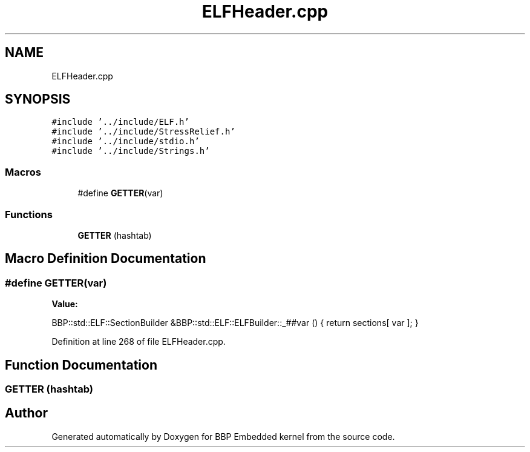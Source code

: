 .TH "ELFHeader.cpp" 3 "Fri Jan 26 2024" "Version 0.2.0" "BBP Embedded kernel" \" -*- nroff -*-
.ad l
.nh
.SH NAME
ELFHeader.cpp
.SH SYNOPSIS
.br
.PP
\fC#include '\&.\&./include/ELF\&.h'\fP
.br
\fC#include '\&.\&./include/StressRelief\&.h'\fP
.br
\fC#include '\&.\&./include/stdio\&.h'\fP
.br
\fC#include '\&.\&./include/Strings\&.h'\fP
.br

.SS "Macros"

.in +1c
.ti -1c
.RI "#define \fBGETTER\fP(var)"
.br
.in -1c
.SS "Functions"

.in +1c
.ti -1c
.RI "\fBGETTER\fP (hashtab)"
.br
.in -1c
.SH "Macro Definition Documentation"
.PP 
.SS "#define GETTER(var)"
\fBValue:\fP
.PP
.nf
BBP::std::ELF::SectionBuilder &BBP::std::ELF::ELFBuilder::_##var () \
{ return sections[ var ]; }
.fi
.PP
Definition at line 268 of file ELFHeader\&.cpp\&.
.SH "Function Documentation"
.PP 
.SS "GETTER (hashtab)"

.SH "Author"
.PP 
Generated automatically by Doxygen for BBP Embedded kernel from the source code\&.
